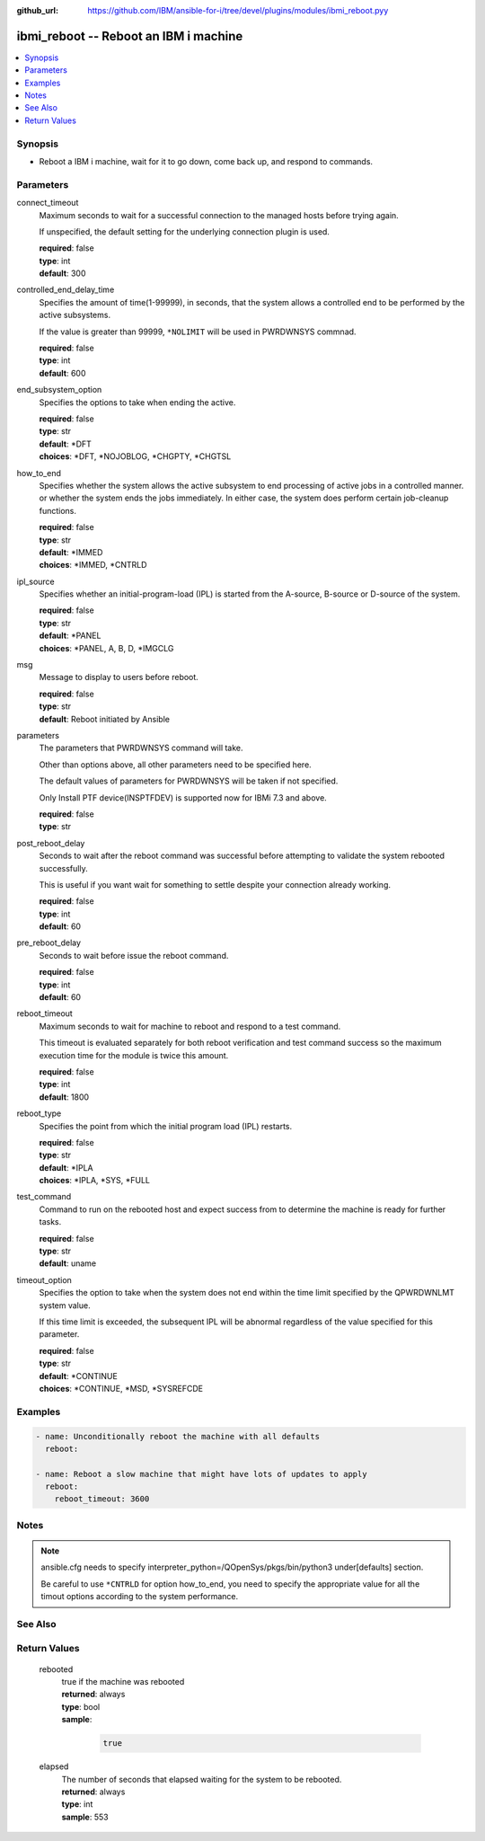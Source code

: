
:github_url: https://github.com/IBM/ansible-for-i/tree/devel/plugins/modules/ibmi_reboot.pyy

.. _ibmi_reboot_module:


ibmi_reboot -- Reboot an IBM i machine
======================================



.. contents::
   :local:
   :depth: 1


Synopsis
--------
- Reboot a IBM i machine, wait for it to go down, come back up, and respond to commands.





Parameters
----------


     
connect_timeout
  Maximum seconds to wait for a successful connection to the managed hosts before trying again.

  If unspecified, the default setting for the underlying connection plugin is used.


  | **required**: false
  | **type**: int
  | **default**: 300


     
controlled_end_delay_time
  Specifies the amount of time(1-99999), in seconds, that the system allows a controlled end to be performed by the active subsystems.

  If the value is greater than 99999, ``*NOLIMIT`` will be used in PWRDWNSYS commnad.


  | **required**: false
  | **type**: int
  | **default**: 600


     
end_subsystem_option
  Specifies the options to take when ending the active.


  | **required**: false
  | **type**: str
  | **default**: \*DFT
  | **choices**: \*DFT, \*NOJOBLOG, \*CHGPTY, \*CHGTSL


     
how_to_end
  Specifies whether the system allows the active subsystem to end processing of active jobs in a controlled manner. or whether the system ends the jobs immediately. In either case, the system does perform certain job-cleanup functions.


  | **required**: false
  | **type**: str
  | **default**: \*IMMED
  | **choices**: \*IMMED, \*CNTRLD


     
ipl_source
  Specifies whether an initial-program-load (IPL) is started from the A-source, B-source or D-source of the system.


  | **required**: false
  | **type**: str
  | **default**: \*PANEL
  | **choices**: \*PANEL, A, B, D, \*IMGCLG


     
msg
  Message to display to users before reboot.


  | **required**: false
  | **type**: str
  | **default**: Reboot initiated by Ansible


     
parameters
  The parameters that PWRDWNSYS command will take.

  Other than options above, all other parameters need to be specified here.

  The default values of parameters for PWRDWNSYS will be taken if not specified.

  Only Install PTF device(INSPTFDEV) is supported now for IBMi 7.3 and above.


  | **required**: false
  | **type**: str


     
post_reboot_delay
  Seconds to wait after the reboot command was successful before attempting to validate the system rebooted successfully.

  This is useful if you want wait for something to settle despite your connection already working.


  | **required**: false
  | **type**: int
  | **default**: 60


     
pre_reboot_delay
  Seconds to wait before issue the reboot command.


  | **required**: false
  | **type**: int
  | **default**: 60


     
reboot_timeout
  Maximum seconds to wait for machine to reboot and respond to a test command.

  This timeout is evaluated separately for both reboot verification and test command success so the maximum execution time for the module is twice this amount.


  | **required**: false
  | **type**: int
  | **default**: 1800


     
reboot_type
  Specifies the point from which the initial program load (IPL) restarts.


  | **required**: false
  | **type**: str
  | **default**: \*IPLA
  | **choices**: \*IPLA, \*SYS, \*FULL


     
test_command
  Command to run on the rebooted host and expect success from to determine the machine is ready for further tasks.


  | **required**: false
  | **type**: str
  | **default**: uname


     
timeout_option
  Specifies the option to take when the system does not end within the time limit specified by the QPWRDWNLMT system value.

  If this time limit is exceeded, the subsequent IPL will be abnormal regardless of the value specified for this parameter.


  | **required**: false
  | **type**: str
  | **default**: \*CONTINUE
  | **choices**: \*CONTINUE, \*MSD, \*SYSREFCDE




Examples
--------

.. code-block:: yaml+jinja

   
   - name: Unconditionally reboot the machine with all defaults
     reboot:

   - name: Reboot a slow machine that might have lots of updates to apply
     reboot:
       reboot_timeout: 3600




Notes
-----

.. note::
   ansible.cfg needs to specify interpreter_python=/QOpenSys/pkgs/bin/python3 under[defaults] section.

   Be careful to use ``*CNTRLD`` for option how_to_end, you need to specify the appropriate value for all the timout options according to the system performance.



See Also
--------

.. seealso::

   - :ref:`reboot_module`



Return Values
-------------


   
                              
       rebooted
        | true if the machine was rebooted
      
        | **returned**: always
        | **type**: bool      
        | **sample**:

              .. code-block::

                       true
            
      
      
                              
       elapsed
        | The number of seconds that elapsed waiting for the system to be rebooted.
      
        | **returned**: always
        | **type**: int
        | **sample**: 553

            
      
        
